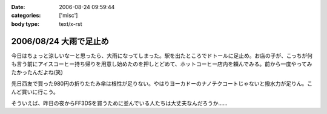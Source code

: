 :date: 2006-08-24 09:59:44
:categories: ['misc']
:body type: text/x-rst

=======================
2006/08/24 大雨で足止め
=======================

今日はちょっと涼しいなーと思ったら、大雨になってしまった。駅を出たところでドトールに足止め。お店の子が、こっちが何も言う前にアイスコーヒー持ち帰りを用意し始めたのを押しとどめて、ホットコーヒー店内を頼んでみる。前から一度やってみたかったんだよね(笑)

先日西友で買った980円の折りたたみ傘は根性が足りない。やはりヨーカドーのナノテクコートじゃないと撥水力が足りん。こんど買いに行こう。

そういえば、昨日の夜からFF3DSを買うために並んでいる人たちは大丈夫なんだろうか……


.. :extend type: text/html
.. :extend:


.. :comments:
.. :comment id: 2006-08-24.4730024060
.. :title: Re:大雨で足止め
.. :author: koma2
.. :date: 2006-08-24 14:14:33
.. :email: 
.. :url: 
.. :body:
.. 顔覚えられてるのか。w ＞ドトール
.. 
